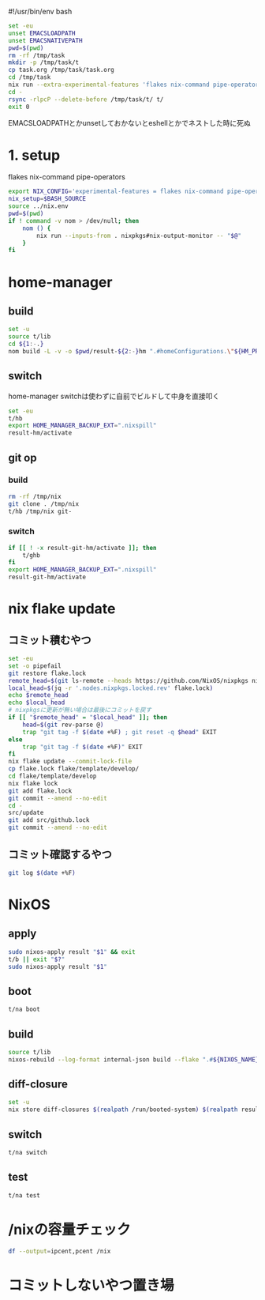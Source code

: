 #!/usr/bin/env bash
# -*- mode: org -*-
#+STARTUP: fold

#+begin_src sh
  set -eu
  unset EMACSLOADPATH
  unset EMACSNATIVEPATH
  pwd=$(pwd)
  rm -rf /tmp/task
  mkdir -p /tmp/task/t
  cp task.org /tmp/task/task.org
  cd /tmp/task
  nix run --extra-experimental-features 'flakes nix-command pipe-operators' --inputs-from $pwd nixpkgs#emacs -- --batch task.org -f org-babel-tangle
  cd -
  rsync -rlpcP --delete-before /tmp/task/t/ t/
  exit 0
#+end_src

EMACSLOADPATHとかunsetしておかないとeshellとかでネストした時に死ぬ

* 1. setup
flakes
nix-command
pipe-operators
#+begin_src sh :tangle t/lib
  export NIX_CONFIG='experimental-features = flakes nix-command pipe-operators'
  nix_setup=$BASH_SOURCE
  source ../nix.env
  pwd=$(pwd)
  if ! command -v nom > /dev/null; then
      nom () {
          nix run --inputs-from . nixpkgs#nix-output-monitor -- "$@"
      }
  fi
#+end_src
* home-manager
** build
#+begin_src sh :tangle t/hb :shebang "#!/usr/bin/env bash"
  set -u
  source t/lib
  cd ${1:-.}
  nom build -L -v -o $pwd/result-${2:-}hm ".#homeConfigurations.\"${HM_PROFILE}\".activationPackage"
#+end_src
** switch
home-manager switchは使わずに自前でビルドして中身を直接叩く
#+begin_src sh :tangle t/hs :shebang "#!/usr/bin/env bash"
  set -eu
  t/hb
  export HOME_MANAGER_BACKUP_EXT=".nixspill"
  result-hm/activate
#+end_src
** git op
*** build
#+begin_src sh :tangle t/ghb :shebang "#!/bin/sh -u"
  rm -rf /tmp/nix
  git clone . /tmp/nix
  t/hb /tmp/nix git-
#+end_src
*** switch
#+begin_src sh :tangle t/ghs :shebang "#!/bin/sh -u"
  if [[ ! -x result-git-hm/activate ]]; then
      t/ghb
  fi
  export HOME_MANAGER_BACKUP_EXT=".nixspill"
  result-git-hm/activate
#+end_src
* nix flake update
** コミット積むやつ
#+begin_src sh :tangle t/u :shebang "#!/usr/bin/env bash"
  set -eu
  set -o pipefail
  git restore flake.lock
  remote_head=$(git ls-remote --heads https://github.com/NixOS/nixpkgs nixos-unstable | awk '{print $1}')
  local_head=$(jq -r '.nodes.nixpkgs.locked.rev' flake.lock)
  echo $remote_head
  echo $local_head
  # nixpkgsに更新が無い場合は最後にコミットを戻す
  if [[ "$remote_head" = "$local_head" ]]; then
      head=$(git rev-parse @)
      trap "git tag -f $(date +%F) ; git reset -q $head" EXIT
  else
      trap "git tag -f $(date +%F)" EXIT
  fi
  nix flake update --commit-lock-file
  cp flake.lock flake/template/develop/
  cd flake/template/develop
  nix flake lock
  git add flake.lock
  git commit --amend --no-edit
  cd -
  src/update
  git add src/github.lock
  git commit --amend --no-edit
#+end_src
** コミット確認するやつ
#+begin_src sh :tangle t/gl :shebang "#!/usr/bin/env -S bash -u"
  git log $(date +%F)
#+end_src
* NixOS
** apply
#+begin_src sh :tangle t/na :shebang "#!/bin/sh -u"
  sudo nixos-apply result "$1" && exit
  t/b || exit "$?"
  sudo nixos-apply result "$1"
#+end_src
** boot
#+begin_src sh :tangle t/bo :shebang "#!/bin/sh -eu"
  t/na boot
#+end_src
** build
#+begin_src sh :tangle t/b :shebang "#!/bin/sh -u"
  source t/lib
  nixos-rebuild --log-format internal-json build --flake ".#${NIXOS_NAME}" |& nom --json
#+end_src
** diff-closure
#+begin_src sh :tangle t/dc :shebang "#!/usr/bin/env bash"
  set -u
  nix store diff-closures $(realpath /run/booted-system) $(realpath result)
#+end_src
** switch
#+begin_src sh :tangle t/s :shebang "#!/bin/sh -eu"
  t/na switch
#+end_src
** test
#+begin_src sh :tangle t/t :shebang "#!/bin/sh -u"
  t/na test
#+end_src

* /nixの容量チェック
#+begin_src sh :tangle t/c :shebang "#/bin/sh -u"
  df --output=ipcent,pcent /nix
#+end_src
* コミットしないやつ置き場
